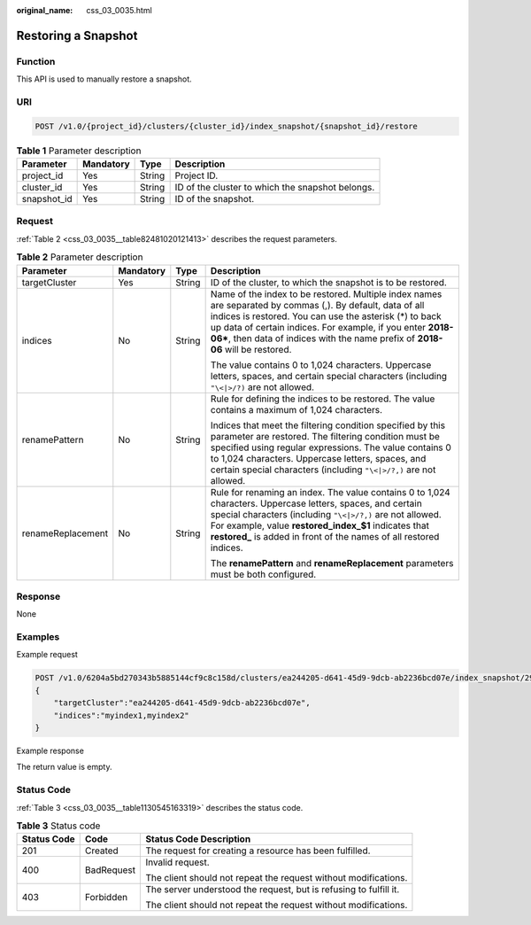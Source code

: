 :original_name: css_03_0035.html

.. _css_03_0035:

Restoring a Snapshot
====================

Function
--------

This API is used to manually restore a snapshot.

URI
---

.. code-block:: text

   POST /v1.0/{project_id}/clusters/{cluster_id}/index_snapshot/{snapshot_id}/restore

.. table:: **Table 1** Parameter description

   +-------------+-----------+--------+--------------------------------------------------+
   | Parameter   | Mandatory | Type   | Description                                      |
   +=============+===========+========+==================================================+
   | project_id  | Yes       | String | Project ID.                                      |
   +-------------+-----------+--------+--------------------------------------------------+
   | cluster_id  | Yes       | String | ID of the cluster to which the snapshot belongs. |
   +-------------+-----------+--------+--------------------------------------------------+
   | snapshot_id | Yes       | String | ID of the snapshot.                              |
   +-------------+-----------+--------+--------------------------------------------------+

Request
-------

:ref:`Table 2 <css_03_0035__table82481020121413>` describes the request parameters.

.. _css_03_0035__table82481020121413:

.. table:: **Table 2** Parameter description

   +-------------------+-----------------+-----------------+-----------------------------------------------------------------------------------------------------------------------------------------------------------------------------------------------------------------------------------------------------------------------------------------------------------------------+
   | Parameter         | Mandatory       | Type            | Description                                                                                                                                                                                                                                                                                                           |
   +===================+=================+=================+=======================================================================================================================================================================================================================================================================================================================+
   | targetCluster     | Yes             | String          | ID of the cluster, to which the snapshot is to be restored.                                                                                                                                                                                                                                                           |
   +-------------------+-----------------+-----------------+-----------------------------------------------------------------------------------------------------------------------------------------------------------------------------------------------------------------------------------------------------------------------------------------------------------------------+
   | indices           | No              | String          | Name of the index to be restored. Multiple index names are separated by commas (,). By default, data of all indices is restored. You can use the asterisk (*) to back up data of certain indices. For example, if you enter **2018-06\***, then data of indices with the name prefix of **2018-06** will be restored. |
   |                   |                 |                 |                                                                                                                                                                                                                                                                                                                       |
   |                   |                 |                 | The value contains 0 to 1,024 characters. Uppercase letters, spaces, and certain special characters (including ``"\<|>/?)`` are not allowed.                                                                                                                                                                          |
   +-------------------+-----------------+-----------------+-----------------------------------------------------------------------------------------------------------------------------------------------------------------------------------------------------------------------------------------------------------------------------------------------------------------------+
   | renamePattern     | No              | String          | Rule for defining the indices to be restored. The value contains a maximum of 1,024 characters.                                                                                                                                                                                                                       |
   |                   |                 |                 |                                                                                                                                                                                                                                                                                                                       |
   |                   |                 |                 | Indices that meet the filtering condition specified by this parameter are restored. The filtering condition must be specified using regular expressions. The value contains 0 to 1,024 characters. Uppercase letters, spaces, and certain special characters (including ``"\<|>/?,)`` are not allowed.                |
   +-------------------+-----------------+-----------------+-----------------------------------------------------------------------------------------------------------------------------------------------------------------------------------------------------------------------------------------------------------------------------------------------------------------------+
   | renameReplacement | No              | String          | Rule for renaming an index. The value contains 0 to 1,024 characters. Uppercase letters, spaces, and certain special characters (including ``"\<|>/?,)`` are not allowed. For example, value **restored_index_$1** indicates that **restored\_** is added in front of the names of all restored indices.              |
   |                   |                 |                 |                                                                                                                                                                                                                                                                                                                       |
   |                   |                 |                 | The **renamePattern** and **renameReplacement** parameters must be both configured.                                                                                                                                                                                                                                   |
   +-------------------+-----------------+-----------------+-----------------------------------------------------------------------------------------------------------------------------------------------------------------------------------------------------------------------------------------------------------------------------------------------------------------------+

Response
--------

None

Examples
--------

Example request

.. code-block:: text

   POST /v1.0/6204a5bd270343b5885144cf9c8c158d/clusters/ea244205-d641-45d9-9dcb-ab2236bcd07e/index_snapshot/29a2254e-947f-4463-b65a-5f0b17515fae/restore
   {
       "targetCluster":"ea244205-d641-45d9-9dcb-ab2236bcd07e",
       "indices":"myindex1,myindex2"
   }

Example response

The return value is empty.

Status Code
-----------

:ref:`Table 3 <css_03_0035__table1130545163319>` describes the status code.

.. _css_03_0035__table1130545163319:

.. table:: **Table 3** Status code

   +-----------------------+-----------------------+-------------------------------------------------------------------+
   | Status Code           | Code                  | Status Code Description                                           |
   +=======================+=======================+===================================================================+
   | 201                   | Created               | The request for creating a resource has been fulfilled.           |
   +-----------------------+-----------------------+-------------------------------------------------------------------+
   | 400                   | BadRequest            | Invalid request.                                                  |
   |                       |                       |                                                                   |
   |                       |                       | The client should not repeat the request without modifications.   |
   +-----------------------+-----------------------+-------------------------------------------------------------------+
   | 403                   | Forbidden             | The server understood the request, but is refusing to fulfill it. |
   |                       |                       |                                                                   |
   |                       |                       | The client should not repeat the request without modifications.   |
   +-----------------------+-----------------------+-------------------------------------------------------------------+
